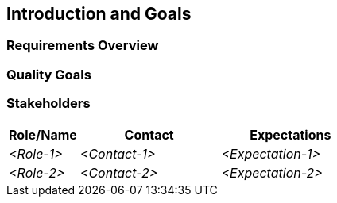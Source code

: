 [[section-introduction-and-goals]]
== Introduction and Goals

ifdef::arc42help[]

endif::arc42help[]

=== Requirements Overview

ifdef::arc42help[]

endif::arc42help[]

=== Quality Goals

ifdef::arc42help[]

endif::arc42help[]

=== Stakeholders

ifdef::arc42help[]

endif::arc42help[]

[options="header",cols="1,2,2"]
|===
|Role/Name|Contact|Expectations
| _<Role-1>_ | _<Contact-1>_ | _<Expectation-1>_
| _<Role-2>_ | _<Contact-2>_ | _<Expectation-2>_
|===
